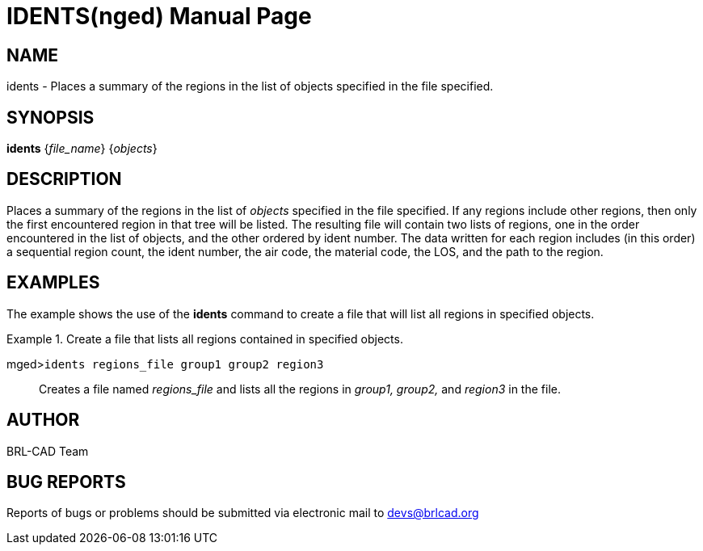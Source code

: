 = IDENTS(nged)
BRL-CAD Team
:doctype: manpage
:man manual: BRL-CAD User Commands
:man source: BRL-CAD
:page-layout: base

== NAME

idents - Places a summary of the regions in the list of objects specified
	in the file specified.

== SYNOPSIS

*idents* {_file_name_} {_objects_}

== DESCRIPTION

Places a summary of the regions in the list of _objects_ specified in the file specified. If any regions include other regions, then only the first encountered region in that tree will be listed. The resulting file will contain two lists of regions, one in the order encountered in the list of objects, and the other ordered by ident number. The data written for each region includes (in this order) a sequential region count, the ident number, the air code, the material code, the LOS, and the path to the region. 

== EXAMPLES

The example shows the use of the [cmd]*idents* command to create a file that will list all 	regions in specified objects. 

.Create a file that lists all regions contained in specified objects.
====

[prompt]#mged>#[ui]`idents regions_file group1 group2 region3`::
Creates a file named _regions_file_ and lists all the regions in _group1, group2,_ and _region3_ in the file. 
====

== AUTHOR

BRL-CAD Team

== BUG REPORTS

Reports of bugs or problems should be submitted via electronic mail to mailto:devs@brlcad.org[]